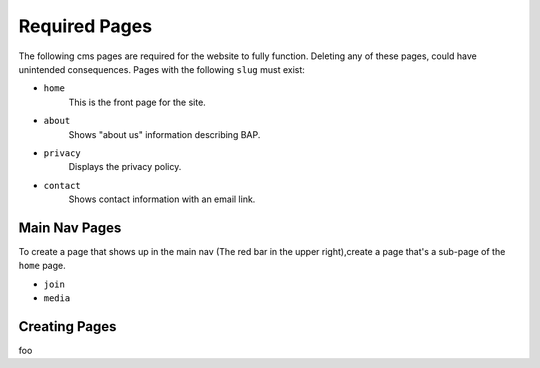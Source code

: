 .. _required-pages:

Required Pages
==============

The following cms pages are required for the website to fully function. Deleting any of these pages, could have unintended consequences. Pages with the following ``slug`` must exist:

- ``home``
    This is the front page for the site.

- ``about`` 
    Shows "about us" information describing BAP.

- ``privacy``
    Displays the privacy policy.

- ``contact``
    Shows contact information with an email link.

Main Nav Pages
--------------

To create a page that shows up in the main nav (The red bar in the upper right),create a page that's a sub-page of the ``home`` page.

- ``join`` 
- ``media``

Creating Pages
--------------

foo
